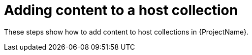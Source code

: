 :_mod-docs-content-type: CONCEPT

[id="Adding_Content_to_a_Host_Collection_{context}"]
= Adding content to a host collection

[role="_abstract"]
These steps show how to add content to host collections in {ProjectName}.
